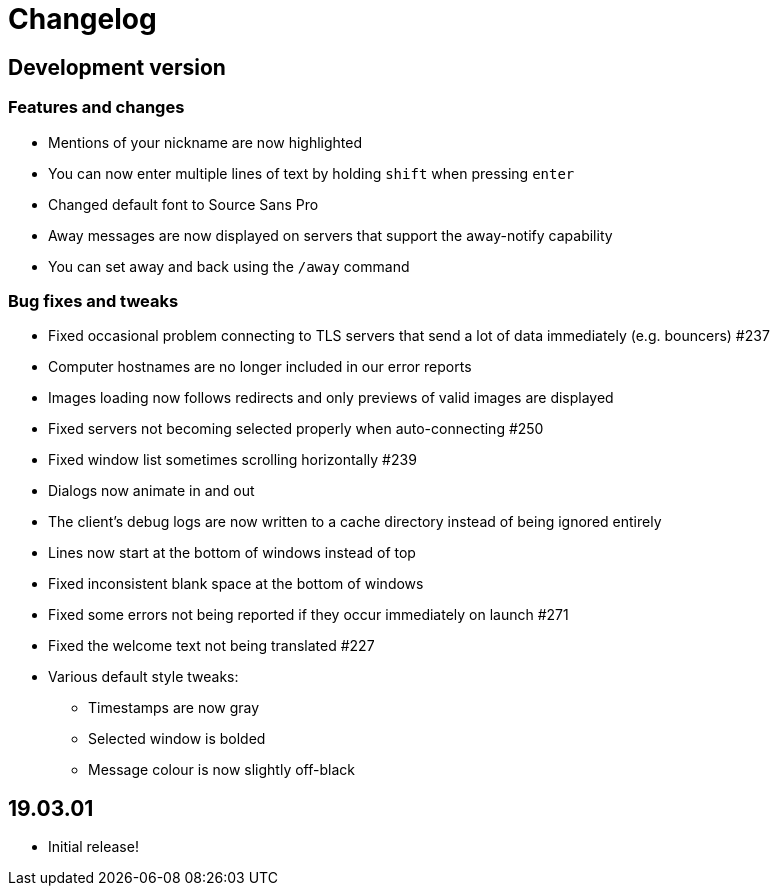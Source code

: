 = Changelog

== Development version

=== Features and changes

* Mentions of your nickname are now highlighted
* You can now enter multiple lines of text by holding `shift` when pressing `enter`
* Changed default font to Source Sans Pro
* Away messages are now displayed on servers that support the away-notify capability
* You can set away and back using the `/away` command

=== Bug fixes and tweaks

* Fixed occasional problem connecting to TLS servers that send a lot of data immediately (e.g. bouncers) #237
* Computer hostnames are no longer included in our error reports
* Images loading now follows redirects and only previews of valid images are displayed
* Fixed servers not becoming selected properly when auto-connecting #250
* Fixed window list sometimes scrolling horizontally #239
* Dialogs now animate in and out
* The client's debug logs are now written to a cache directory instead of being ignored entirely
* Lines now start at the bottom of windows instead of top
* Fixed inconsistent blank space at the bottom of windows
* Fixed some errors not being reported if they occur immediately on launch #271
* Fixed the welcome text not being translated #227
* Various default style tweaks:
** Timestamps are now gray
** Selected window is bolded
** Message colour is now slightly off-black

== 19.03.01

* Initial release!
